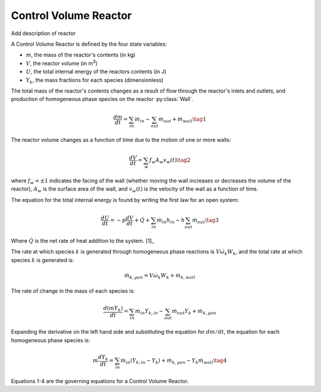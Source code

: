 .. title: Control Volume Reactor
.. has_math: true

.. jumbotron::

   .. raw:: html

      <h1 class="display-3">Control Volume Reactor</h1>

   .. class:: lead

      This page shows the derivation of the governing equations used in
      Cantera's Control Volume Reactor model.

      More information on the Control Volume Reactor class can be found `here. 
      <https://cantera.org/documentation/docs-2.6/doxygen/html/dc/d5e/classCantera_1_1Reactor.html>`__

Control Volume Reactor
**********************

Add description of reactor

A Control Volume Reactor is defined by the four state variables: 

- :math:`m`, the mass of the reactor's contents (in kg)

- :math:`V`, the reactor volume (in m\ :sup:`3`)

- :math:`U`, the total internal energy of the reactors contents (in J)

- :math:`Y_k`, the mass fractions for each species (dimensionless)

The total mass of the reactor's contents changes as a result of flow through
the reactor's inlets and outlets, and production of homogeneous phase species
on the reactor :py:class:`Wall`.

.. math::

   \frac{dm}{dt} = \sum_{in} \dot{m}_{in} - \sum_{out} \dot{m}_{out} +
                    \dot{m}_{wall}
                    \tag{1}

The reactor volume changes as a function of time due to the motion of one or
more walls:

.. math::

   \frac{dV}{dt} = \sum_w f_w A_w v_w(t)
   \tag{2}

where :math:`f_w = \pm 1` indicates the facing of the wall (whether moving the wall increases or
decreases the volume of the reactor), :math:`A_w` is the
surface area of the wall, and :math:`v_w(t)` is the velocity of the wall as a
function of time.

The equation for the total internal energy is found by writing the first law
for an open system:

.. math::

   \frac{dU}{dt} = - p \frac{dV}{dt} + \dot{Q} +
                    \sum_{in} \dot{m}_{in} h_{in} - h \sum_{out} \dot{m}_{out}
   \tag{3}

Where :math:`\dot{Q}` is the net rate of heat addition to the system. [1]_

The rate at which species :math:`k` is generated through homogeneous phase
reactions is :math:`V \dot{\omega}_k W_k`, and the total rate at which species
:math:`k` is generated is:

.. math::

   \dot{m}_{k,gen} = V \dot{\omega}_k W_k + \dot{m}_{k,wall}

The rate of change in the mass of each species is:

.. math::

   \frac{d(mY_k)}{dt} = \sum_{in} \dot{m}_{in} Y_{k,in} -
                         \sum_{out} \dot{m}_{out} Y_k +
                         \dot{m}_{k,gen}

Expanding the derivative on the left hand side and substituting the equation
for :math:`dm/dt`, the equation for each homogeneous phase species is:

.. math::

   m \frac{dY_k}{dt} = \sum_{in} \dot{m}_{in} (Y_{k,in} - Y_k)+
                      \dot{m}_{k,gen} - Y_k \dot{m}_{wall}
                      \tag{4}

Equations 1-4 are the governing equations for a Control Volume Reactor.